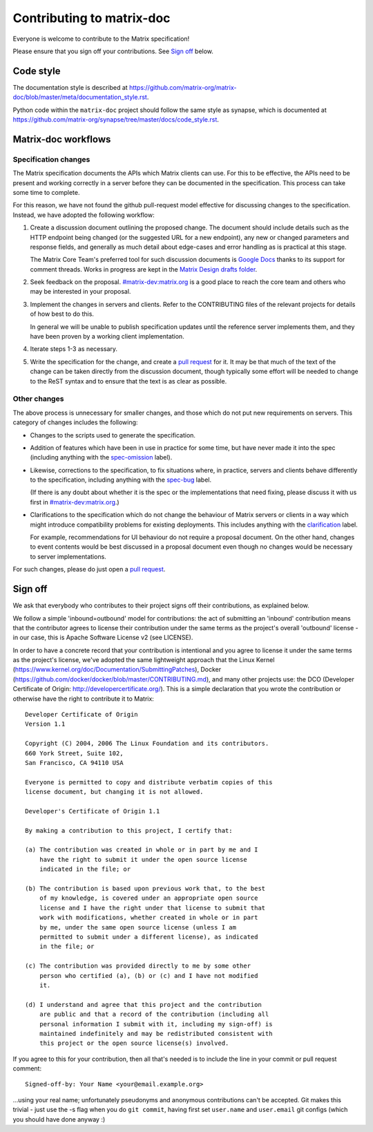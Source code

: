 Contributing to matrix-doc
==========================

Everyone is welcome to contribute to the Matrix specification!

Please ensure that you sign off your contributions. See `Sign off`_ below.

Code style
----------

The documentation style is described at
https://github.com/matrix-org/matrix-doc/blob/master/meta/documentation_style.rst.

Python code within the ``matrix-doc`` project should follow the same style as
synapse, which is documented at
https://github.com/matrix-org/synapse/tree/master/docs/code_style.rst.

Matrix-doc workflows
--------------------

Specification changes
~~~~~~~~~~~~~~~~~~~~~

The Matrix specification documents the APIs which Matrix clients can use. For
this to be effective, the APIs need to be present and working correctly in a
server before they can be documented in the specification. This process can
take some time to complete.

For this reason, we have not found the github pull-request model effective for
discussing changes to the specification. Instead, we have adopted the following
workflow:

1. Create a discussion document outlining the proposed change. The document
   should include details such as the HTTP endpoint being changed (or the
   suggested URL for a new endpoint), any new or changed parameters and response
   fields, and generally as much detail about edge-cases and error handling as
   is practical at this stage.

   The Matrix Core Team's preferred tool for such discussion documents is
   `Google Docs <https://docs.google.com>`_ thanks to its support for comment
   threads. Works in progress are kept in the `Matrix Design drafts folder
   <https://drive.google.com/drive/folders/0B4wHq8qP86r2ck15MHEwMmlNVUk>`_.

2. Seek feedback on the proposal. `#matrix-dev:matrix.org
   <http://matrix.to/#/#matrix-dev:matrix.org>`_ is a good place to reach the
   core team and others who may be interested in your proposal.

3. Implement the changes in servers and clients. Refer to the CONTRIBUTING files
   of the relevant projects for details of how best to do this.

   In general we will be unable to publish specification updates until the
   reference server implements them, and they have been proven by a working
   client implementation.

4. Iterate steps 1-3 as necessary.

5. Write the specification for the change, and create a `pull request`_ for
   it. It may be that much of the text of the change can be taken directly from
   the discussion document, though typically some effort will be needed to
   change to the ReST syntax and to ensure that the text is as clear as
   possible.


Other changes
~~~~~~~~~~~~~

The above process is unnecessary for smaller changes, and those which do not
put new requirements on servers. This category of changes includes the
following:

* Changes to the scripts used to generate the specification.

* Addition of features which have been in use in practice for some time, but
  have never made it into the spec (including anything with the `spec-omission
  <https://github.com/matrix-org/matrix-doc/labels/spec-omission>`_ label).

* Likewise, corrections to the specification, to fix situations where, in
  practice, servers and clients behave differently to the specification,
  including anything with the `spec-bug
  <https://github.com/matrix-org/matrix-doc/labels/spec-bug>`_ label.

  (If there is any doubt about whether it is the spec or the implementations
  that need fixing, please discuss it with us first in `#matrix-dev:matrix.org
  <http://matrix.to/#/#matrix-dev:matrix.org>`_.)

* Clarifications to the specification which do not change the behaviour of
  Matrix servers or clients in a way which might introduce compatibility
  problems for existing deployments. This includes anything with the
  `clarification <https://github.com/matrix-org/matrix-doc/labels/clarification>`_
  label.

  For example, recommendations for UI behaviour do not require a proposal
  document. On the other hand, changes to event contents would be best
  discussed in a proposal document even though no changes would be necessary to
  server implementations.

For such changes, please do just open a `pull request`_.

.. _pull request: https://help.github.com/articles/about-pull-requests

Sign off
--------

We ask that everybody who contributes to their project signs off their
contributions, as explained below.

We follow a simple 'inbound=outbound' model for contributions: the act of
submitting an 'inbound' contribution means that the contributor agrees to
license their contribution under the same terms as the project's overall 'outbound'
license - in our case, this is Apache Software License v2 (see LICENSE).

In order to have a concrete record that your contribution is intentional
and you agree to license it under the same terms as the project's license, we've adopted the
same lightweight approach that the Linux Kernel
(https://www.kernel.org/doc/Documentation/SubmittingPatches), Docker
(https://github.com/docker/docker/blob/master/CONTRIBUTING.md), and many other
projects use: the DCO (Developer Certificate of Origin:
http://developercertificate.org/). This is a simple declaration that you wrote
the contribution or otherwise have the right to contribute it to Matrix::

    Developer Certificate of Origin
    Version 1.1

    Copyright (C) 2004, 2006 The Linux Foundation and its contributors.
    660 York Street, Suite 102,
    San Francisco, CA 94110 USA

    Everyone is permitted to copy and distribute verbatim copies of this
    license document, but changing it is not allowed.

    Developer's Certificate of Origin 1.1

    By making a contribution to this project, I certify that:

    (a) The contribution was created in whole or in part by me and I
        have the right to submit it under the open source license
        indicated in the file; or

    (b) The contribution is based upon previous work that, to the best
        of my knowledge, is covered under an appropriate open source
        license and I have the right under that license to submit that
        work with modifications, whether created in whole or in part
        by me, under the same open source license (unless I am
        permitted to submit under a different license), as indicated
        in the file; or

    (c) The contribution was provided directly to me by some other
        person who certified (a), (b) or (c) and I have not modified
        it.

    (d) I understand and agree that this project and the contribution
        are public and that a record of the contribution (including all
        personal information I submit with it, including my sign-off) is
        maintained indefinitely and may be redistributed consistent with
        this project or the open source license(s) involved.

If you agree to this for your contribution, then all that's needed is to
include the line in your commit or pull request comment::

    Signed-off-by: Your Name <your@email.example.org>

...using your real name; unfortunately pseudonyms and anonymous contributions
can't be accepted. Git makes this trivial - just use the -s flag when you do
``git commit``, having first set ``user.name`` and ``user.email`` git configs
(which you should have done anyway :)
